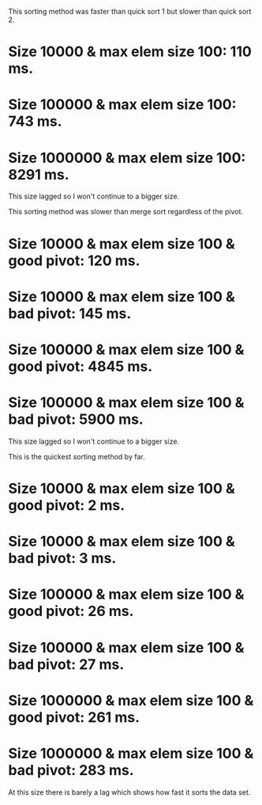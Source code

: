# Results for Project 3 by Ellen Avrumova #

# Merge Sort #
This sorting method was faster than quick sort 1 but slower than quick sort 2.
* Size 10000 & max elem size 100: 110 ms.
* Size 100000 & max elem size 100: 743 ms.
* Size 1000000 & max elem size 100: 8291 ms.

This size lagged so I won't continue to a bigger size.

# Quick Sort 1 #
This sorting method was slower than merge sort regardless of the pivot.

* Size 10000 & max elem size 100 & good pivot: 120 ms.
* Size 10000 & max elem size 100 & bad pivot: 145 ms.
* Size 100000 & max elem size 100 & good pivot: 4845 ms.
* Size 100000 & max elem size 100 & bad pivot: 5900 ms.

This size lagged so I won't continue to a bigger size.

# Quick Sort 2 #
This is the quickest sorting method by far.
* Size 10000 & max elem size 100 & good pivot: 2 ms.
* Size 10000 & max elem size 100 & bad pivot: 3 ms.
* Size 100000 & max elem size 100 & good pivot: 26 ms.
* Size 100000 & max elem size 100 & bad pivot: 27 ms.
* Size 1000000 & max elem size 100 & good pivot: 261 ms.
* Size 1000000 & max elem size 100 & bad pivot: 283 ms.

At this size there is barely a lag which shows how fast it sorts the data set.